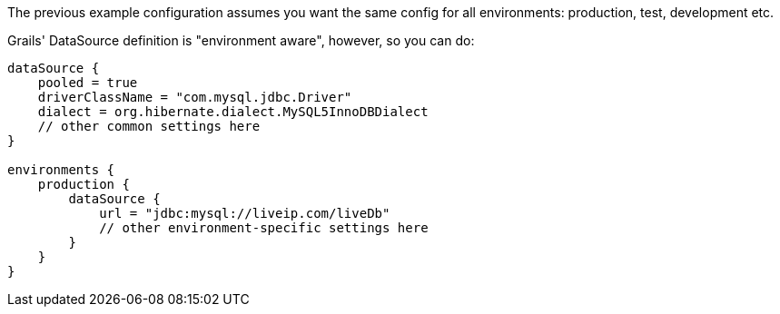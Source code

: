 The previous example configuration assumes you want the same config for all environments: production, test, development etc.

Grails' DataSource definition is "environment aware", however, so you can do:

[source,groovy]
----
dataSource {
    pooled = true
    driverClassName = "com.mysql.jdbc.Driver"
    dialect = org.hibernate.dialect.MySQL5InnoDBDialect
    // other common settings here
}

environments {
    production {
        dataSource {
            url = "jdbc:mysql://liveip.com/liveDb"
            // other environment-specific settings here
        }
    }
}
----

